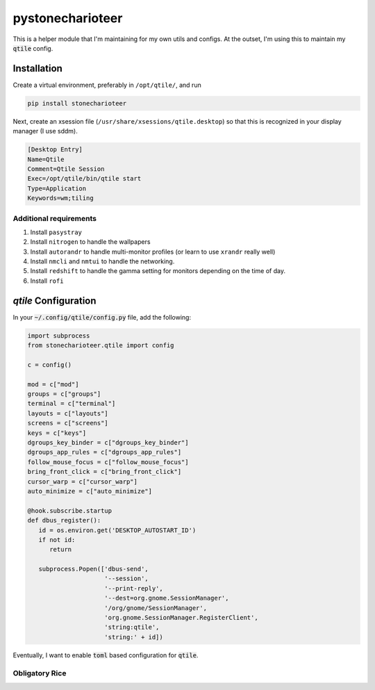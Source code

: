 ======================
pystonecharioteer
======================

This is a helper module that I'm maintaining for my own utils and configs.
At the outset, I'm using this to maintain my :code:`qtile` config.

------------------
Installation
------------------

Create a virtual environment, preferably in ``/opt/qtile/``, and run

.. code:: bash

    pip install stonecharioteer


Next, create an xsession file (``/usr/share/xsessions/qtile.desktop``) so that this is recognized in your display manager
(I use sddm).

.. code::

   [Desktop Entry]
   Name=Qtile
   Comment=Qtile Session
   Exec=/opt/qtile/bin/qtile start
   Type=Application
   Keywords=wm;tiling

Additional requirements
======================================

1. Install ``pasystray``
2. Install ``nitrogen`` to handle the wallpapers
3. Install ``autorandr`` to handle multi-monitor profiles (or learn to use
   ``xrandr`` really well)
4. Install ``nmcli`` and ``nmtui`` to handle the networking.
5. Install ``redshift`` to handle the gamma setting for monitors depending on
   the time of day.
6. Install ``rofi``

-------------------------
`qtile` Configuration
-------------------------

In your :code:`~/.config/qtile/config.py` file, add the following:

.. code:: python

   import subprocess
   from stonecharioteer.qtile import config

   c = config()

   mod = c["mod"]
   groups = c["groups"]
   terminal = c["terminal"]
   layouts = c["layouts"]
   screens = c["screens"]
   keys = c["keys"]
   dgroups_key_binder = c["dgroups_key_binder"]
   dgroups_app_rules = c["dgroups_app_rules"]
   follow_mouse_focus = c["follow_mouse_focus"]
   bring_front_click = c["bring_front_click"]
   cursor_warp = c["cursor_warp"]
   auto_minimize = c["auto_minimize"]

   @hook.subscribe.startup
   def dbus_register():
      id = os.environ.get('DESKTOP_AUTOSTART_ID')
      if not id:
         return

      subprocess.Popen(['dbus-send',
                        '--session',
                        '--print-reply',
                        '--dest=org.gnome.SessionManager',
                        '/org/gnome/SessionManager',
                        'org.gnome.SessionManager.RegisterClient',
                        'string:qtile',
                        'string:' + id])

Eventually, I want to enable :code:`toml` based configuration for :code:`qtile`.

Obligatory Rice
=================

.. image:: docs/rice-001.png
